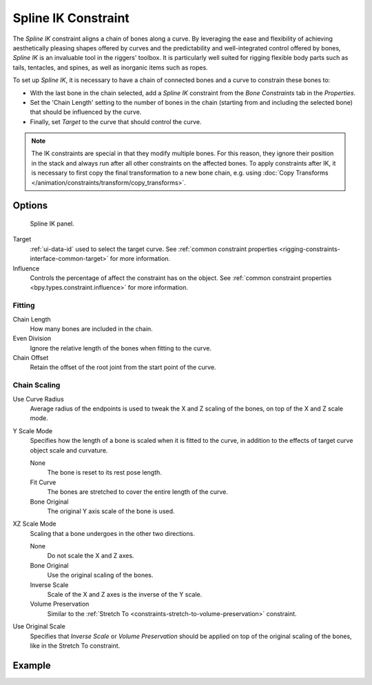 .. index:: Object Constraints; Spline IK Constraint
.. _bpy.types.SplineIKConstraint:

********************
Spline IK Constraint
********************

The *Spline IK* constraint aligns a chain of bones along a curve.
By leveraging the ease and flexibility of achieving aesthetically
pleasing shapes offered by curves and the predictability and well-integrated
control offered by bones, *Spline IK* is an invaluable tool in the riggers' toolbox.
It is particularly well suited for rigging flexible body parts such as tails, tentacles,
and spines, as well as inorganic items such as ropes.

To set up *Spline IK*, it is necessary to have a chain of
connected bones and a curve to constrain these bones to:

- With the last bone in the chain selected,
  add a *Spline IK* constraint from the *Bone Constraints* tab in the *Properties*.
- Set the 'Chain Length' setting to the number of bones in the chain
  (starting from and including the selected bone)
  that should be influenced by the curve.
- Finally, set *Target* to the curve that should control the curve.

.. note::

   The IK constraints are special in that they modify multiple bones.
   For this reason, they ignore their position in the stack and always run after
   all other constraints on the affected bones. To apply constraints after IK,
   it is necessary to first copy the final transformation to a new bone chain,
   e.g. using :doc:`Copy Transforms </animation/constraints/transform/copy_transforms>`.


Options
=======

.. figure:: /images/animation_constraints_tracking_spline-ik_panel.png

   Spline IK panel.

Target
   :ref:`ui-data-id` used to select the target curve.
   See :ref:`common constraint properties <rigging-constraints-interface-common-target>` for more information.

Influence
   Controls the percentage of affect the constraint has on the object.
   See :ref:`common constraint properties <bpy.types.constraint.influence>` for more information.


Fitting
-------

Chain Length
   How many bones are included in the chain.

Even Division
   Ignore the relative length of the bones when fitting to the curve.

Chain Offset
   Retain the offset of the root joint from the start point of the curve.


Chain Scaling
-------------

Use Curve Radius
   Average radius of the endpoints is used to tweak the X and Z scaling of
   the bones, on top of the X and Z scale mode.

Y Scale Mode
   Specifies how the length of a bone is scaled when it is fitted to the curve,
   in addition to the effects of target curve object scale and curvature.

   None
      The bone is reset to its rest pose length.
   Fit Curve
      The bones are stretched to cover the entire length of the curve.
   Bone Original
      The original Y axis scale of the bone is used.

XZ Scale Mode
   Scaling that a bone undergoes in the other two directions.

   None
      Do not scale the X and Z axes.
   Bone Original
      Use the original scaling of the bones.
   Inverse Scale
      Scale of the X and Z axes is the inverse of the Y scale.
   Volume Preservation
      Similar to the :ref:`Stretch To <constraints-stretch-to-volume-preservation>` constraint.

Use Original Scale
   Specifies that *Inverse Scale* or *Volume Preservation* should be applied on top of
   the original scaling of the bones, like in the Stretch To constraint.

.. seealso::

   This subject is seen in-depth in
   the :doc:`Armature Posing section </animation/armatures/posing/bone_constraints/inverse_kinematics/spline_ik>`.


Example
=======

.. vimeo:: 171282278
